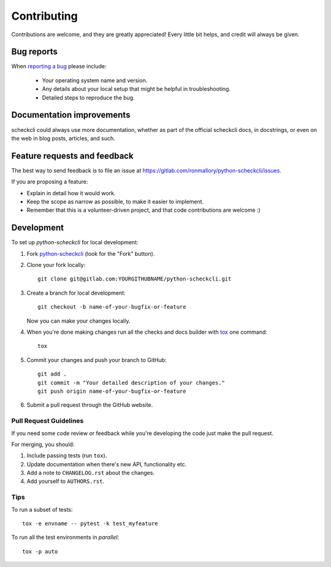 ============
Contributing
============

Contributions are welcome, and they are greatly appreciated! Every
little bit helps, and credit will always be given.

Bug reports
===========

When `reporting a bug <https://gitlab.com/ronmallory/python-scheckcli/issues>`_ please include:

    * Your operating system name and version.
    * Any details about your local setup that might be helpful in troubleshooting.
    * Detailed steps to reproduce the bug.

Documentation improvements
==========================

scheckcli could always use more documentation, whether as part of the
official scheckcli docs, in docstrings, or even on the web in blog posts,
articles, and such.

Feature requests and feedback
=============================

The best way to send feedback is to file an issue at https://gitlab.com/ronmallory/python-scheckcli/issues.

If you are proposing a feature:

* Explain in detail how it would work.
* Keep the scope as narrow as possible, to make it easier to implement.
* Remember that this is a volunteer-driven project, and that code contributions are welcome :)

Development
===========

To set up `python-scheckcli` for local development:

1. Fork `python-scheckcli <https://gitlab.com/ronmallory/python-scheckcli>`_
   (look for the "Fork" button).
2. Clone your fork locally::

    git clone git@gitlab.com:YOURGITHUBNAME/python-scheckcli.git

3. Create a branch for local development::

    git checkout -b name-of-your-bugfix-or-feature

   Now you can make your changes locally.

4. When you're done making changes run all the checks and docs builder with `tox <https://tox.readthedocs.io/en/latest/install.html>`_ one command::

    tox

5. Commit your changes and push your branch to GitHub::

    git add .
    git commit -m "Your detailed description of your changes."
    git push origin name-of-your-bugfix-or-feature

6. Submit a pull request through the GitHub website.

Pull Request Guidelines
-----------------------

If you need some code review or feedback while you're developing the code just make the pull request.

For merging, you should:

1. Include passing tests (run ``tox``).
2. Update documentation when there's new API, functionality etc.
3. Add a note to ``CHANGELOG.rst`` about the changes.
4. Add yourself to ``AUTHORS.rst``.



Tips
----

To run a subset of tests::

    tox -e envname -- pytest -k test_myfeature

To run all the test environments in *parallel*::

    tox -p auto
